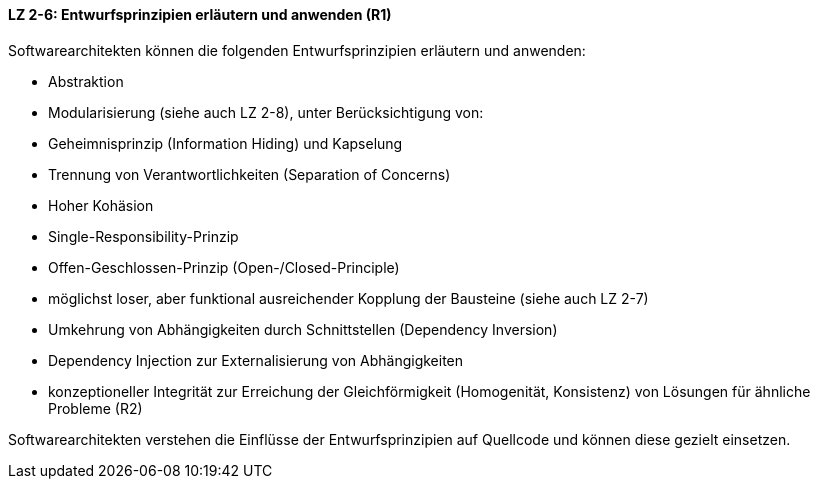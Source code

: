 ==== LZ 2-6: Entwurfsprinzipien erläutern und anwenden (R1)
Softwarearchitekten können die folgenden Entwurfsprinzipien erläutern und anwenden:

* Abstraktion
* Modularisierung (siehe auch LZ 2-8), unter Berücksichtigung von:
* Geheimnisprinzip (Information Hiding) und Kapselung
* Trennung von Verantwortlichkeiten (Separation of Concerns)
* Hoher Kohäsion
* Single-Responsibility-Prinzip
* Offen-Geschlossen-Prinzip (Open-/Closed-Principle)
* möglichst loser, aber funktional ausreichender Kopplung der Bausteine (siehe auch LZ 2-7)
* Umkehrung von Abhängigkeiten durch Schnittstellen (Dependency Inversion)
* Dependency Injection zur Externalisierung von Abhängigkeiten
* konzeptioneller Integrität zur Erreichung der Gleichförmigkeit (Homogenität, Konsistenz) von Lösungen für ähnliche Probleme (R2)

Softwarearchitekten verstehen die Einflüsse der Entwurfsprinzipien auf Quellcode und können diese gezielt einsetzen.
